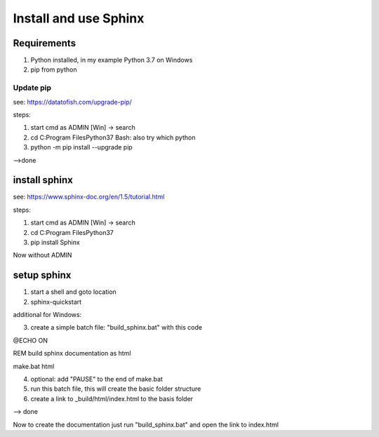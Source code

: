 Install and use Sphinx
===========================

Requirements
--------------

1. Python installed, in my example Python 3.7 on Windows
2. pip from python

Update pip
............

see: https://datatofish.com/upgrade-pip/

steps:

1. start cmd as ADMIN [Win] -> search
2. cd C:\Program Files\Python37
   Bash: also try which python
3. python -m pip install --upgrade pip

-->done


install sphinx
------------------------

see: https://www.sphinx-doc.org/en/1.5/tutorial.html

steps:

1. start cmd as ADMIN [Win] -> search
2. cd C:\Program Files\Python37
3. pip install Sphinx

Now without ADMIN


setup sphinx
------------------

1. start a shell and goto location
2. sphinx-quickstart

additional for Windows:

3. create a simple batch file: "build_sphinx.bat" with this code

@ECHO ON

REM build sphinx documentation as html

make.bat html

4. optional: add "PAUSE" to the end of make.bat
5. run this batch file, this will create the basic folder structure
6. create a link to _build/html/index.html to the basis folder

--> done

Now to create the documentation just run "build_sphinx.bat" and open the link to index.html





